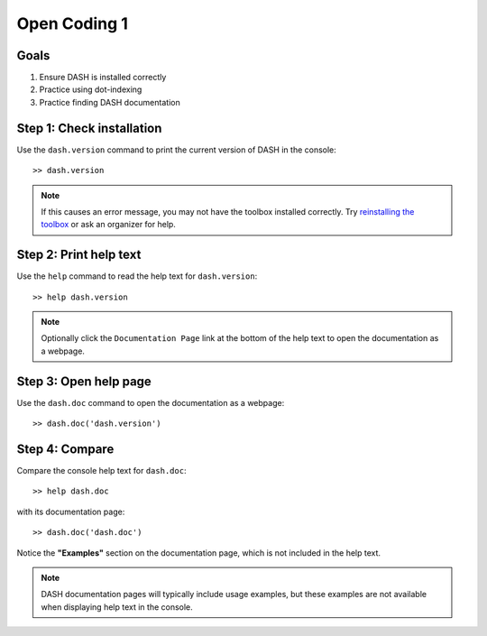 Open Coding 1
=============

Goals
-----

1. Ensure DASH is installed correctly
2. Practice using dot-indexing
3. Practice finding DASH documentation



Step 1: Check installation
--------------------------
Use the ``dash.version`` command to print the current version of DASH in the console::

    >> dash.version


.. note::

    If this causes an error message, you may not have the toolbox installed correctly. Try `reinstalling the toolbox <prerequisites.html#dash-toolbox>`_ or ask an organizer for help.



Step 2: Print help text
-----------------------
Use the ``help`` command to read the help text for ``dash.version``::

    >> help dash.version


.. note::

    Optionally click the ``Documentation Page`` link at the bottom of the help text to open the documentation as a webpage.


Step 3: Open help page
----------------------
Use the ``dash.doc`` command to open the documentation as a webpage::

    >> dash.doc('dash.version')


Step 4: Compare
---------------
Compare the console help text for ``dash.doc``::

    >> help dash.doc

with its documentation page::

    >> dash.doc('dash.doc')

Notice the **"Examples"** section on the documentation page, which is not included in the help text.


.. note::

    DASH documentation pages will typically include usage examples, but these examples are not available when displaying help text in the console.
